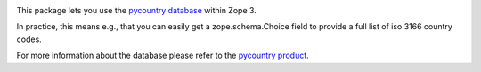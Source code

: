 .. image:: https://travis-ci.com/gocept/gocept.country.svg?branch=master
    :target: https://travis-ci.com/gocept/gocept.country
    
.. image:: https://coveralls.io/repos/github/gocept/gocept.country/badge.svg?branch=master
    :target: https://coveralls.io/github/gocept/gocept.country?branch=master


This package lets you use the `pycountry database
<http://pypi.python.org/pypi/pycountry/>`_ within Zope 3.


In practice, this means e.g., that you can easily get a zope.schema.Choice
field to provide a full list of iso 3166 country codes.

For more information about the database please refer to the
`pycountry product <http://pypi.python.org/pypi/pycountry/>`_.

.. contents::
